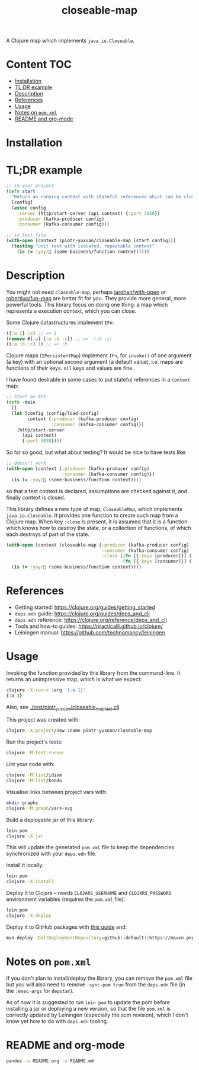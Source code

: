 #+TITLE:closeable-map

A Clojure map which implements ~java.io.Closeable~.

* Content                                                         :TOC:
- [[#installation][Installation]]
- [[#tldr-example][TL;DR example]]
- [[#description][Description]]
- [[#references][References]]
- [[#usage][Usage]]
- [[#notes-on-pomxml][Notes on ~pom.xml~]]
- [[#readme-and-org-mode][README and org-mode]]

* Installation

[[https://clojars.org/piotr-yuxuan/closeable-map][https://img.shields.io/clojars/v/piotr-yuxuan/closeable-map.svg]]

* TL;DR example

#+BEGIN_SRC clojure
;; in your project
(defn start
  "Return an running context with stateful references which can be closed."
  [config]
  (assoc config
    :server (http/start-server (api context) {:port 3030})
    :producer (kafka-producer config)
    :consumer (kafka-consumer config)))

;; in test file
(with-open [context (piotr-yuxuan/closeable-map (start config))]
  (testing "unit test with isolated, repeatable context"
    (is (= :yay/🚀 (some-business/function context)))))
#+END_SRC

* Description

You might not need ~closeable-map~, perhaps [[https://github.com/jarohen/with-open][jarohen/with-open]] or
[[https://github.com/robertluo/fun-map][robertluo/fun-map]] are better fit for you. They provide more general,
more powerful tools. This library focus on doing one thing: a map
which represents a execution context, which you can close.

Some Clojure datastructures implement ~IFn~:

#+BEGIN_SRC clojure
({:a 1} :a) ;; => 1
(remove #{:a} [:a :b :c]) ;; => '(:b :c)
([:a :b :c] 1) ;; => :b
#+END_SRC

Clojure maps (~IPersistentMap~) implement ~IFn~, for ~invoke()~ of one
argument (a key) with an optional second argument (a default value),
i.e. maps are functions of their keys. ~nil~ keys and values are fine.

I have found desirable in some cases to put stateful references in a
~context~ map:

#+BEGIN_SRC clojure
;; Start an API
(defn -main
  []
  (let [config (config/load-config)
        context {:producer (kafka-producer config)
                 :consumer (kafka-consumer config)}]
    (http/start-server
      (api context)
      {:port 3030})))
#+END_SRC

So far so good, but what about testing? It would be nice to have
tests like:

#+BEGIN_SRC clojure
;; doesn't work
(with-open [context {:producer (kafka-producer config)
                     :consumer (kafka-consumer config)}]
  (is (= :yay/🚀 (some-business/function context))))
#+END_SRC

so that a test context is declared, assumptions are checked against
it, and finally context is closed.

This library defines a new type of map, ~CloseableMap~, which
implements ~java.io.Closeable~. It provides one function to create
such map from a Clojure map. When key ~:close~ is present, it is
assumed that it is a function which knows how to destroy the state, or
a collection of functions, of which each destroys of part of the state.

#+BEGIN_SRC clojure
(with-open [context (closeable-map {:producer (kafka-producer config)
                                    :consumer (kafka-consumer config)
                                    :close [(fn [{:keys [producer]}] (.close producer))
                                            (fn [{:keys [consumer]}] (.close consumer))]})]
  (is (= :yay/🚀 (some-business/function context))))
#+END_SRC

* References

- Getting started: https://clojure.org/guides/getting_started
- ~deps.edn~ guide: https://clojure.org/guides/deps_and_cli
- ~deps.edn~ reference: https://clojure.org/reference/deps_and_cli
- Tools and how-to guides: https://practicalli.github.io/clojure/
- Leiningen manual: https://github.com/technomancy/leiningen

* Usage

Invoking the function provided by this library from the
command-line. It returns an unimpressive map, which is what we expect:

#+BEGIN_SRC zsh
clojure -X:run-x :arg '{:a 1}'
{:a 1}
#+END_SRC

Also, see [[./test/piotr_yuxuan/closeable_map_test.clj][./test/piotr_yuxuan/closeable_map_test.clj]].

This project was created with:

#+BEGIN_SRC zsh
clojure -X:project/new :name piotr-yuxuan/closeable-map
#+END_SRC

Run the project's tests:

#+BEGIN_SRC zsh
clojure -M:test:runner
#+END_SRC

Lint your code with:

#+BEGIN_SRC zsh
clojure -M:lint/idiom
clojure -M:lint/kondo
#+END_SRC

Visualise links between project vars with:

#+BEGIN_SRC zsh
mkdir graphs
clojure -M:graph/vars-svg
#+END_SRC

Build a deployable jar of this library:

#+BEGIN_SRC zsh
lein pom
clojure -X:jar
#+END_SRC

This will update the generated ~pom.xml~ file to keep the dependencies
synchronized with your ~deps.edn~ file.

Install it locally:

#+BEGIN_SRC zsh
lein pom
clojure -X:install
#+END_SRC

Deploy it to Clojars -- needs ~CLOJARS_USERNAME~ and
~CLOJARS_PASSWORD~ environment variables (requires the ~pom.xml~
file):

#+BEGIN_SRC zsh
lein pom
clojure -X:deploy
#+END_SRC

Deploy it to GitHub packages with [[https://docs.github.com/en/packages/guides/configuring-apache-maven-for-use-with-github-packages][this guide]] and:

#+BEGIN_SRC zsh
mvn deploy -DaltDeploymentRepository=github::default::https://maven.pkg.github.com/piotr-yuxuan/closeable-map
#+END_SRC

* Notes on ~pom.xml~

If you don't plan to install/deploy the library, you can remove the
~pom.xml~ file but you will also need to remove ~:sync-pom true~ from
the ~deps.edn~ file (in the ~:exec-args~ for ~depstar~).

As of now it is suggested to run ~lein pom~ to update the pom before
installing a jar or deploying a new version, so that the file
~pom.xml~ is correctly updated by Leiningen (especially the scm
revision), which I don't know yet how to do with ~deps.edn~ tooling.

* README and org-mode

#+BEGIN_SRC zsh
pandoc -s README.org -o README.md
#+END_SRC
